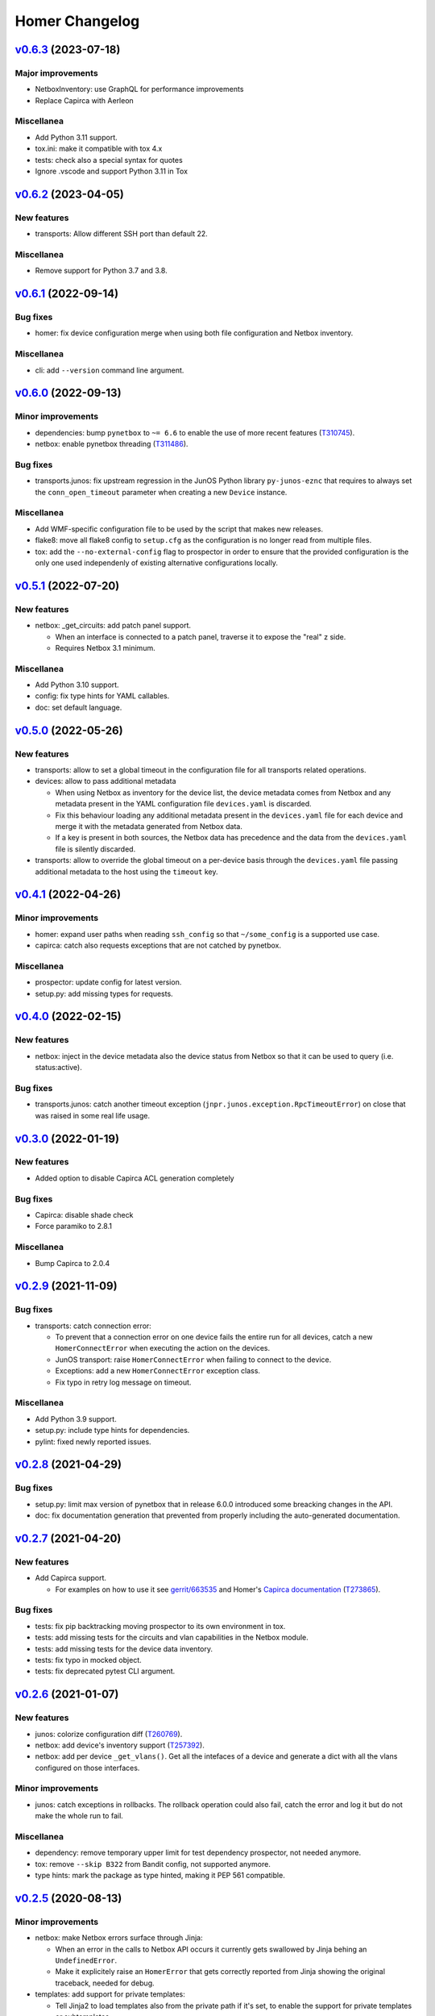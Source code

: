 Homer Changelog
---------------

`v0.6.3`_ (2023-07-18)
^^^^^^^^^^^^^^^^^^^^^^

Major improvements
""""""""""""""""""

* NetboxInventory: use GraphQL for performance improvements
* Replace Capirca with Aerleon

Miscellanea
"""""""""""

* Add Python 3.11 support.
* tox.ini: make it compatible with tox 4.x
* tests: check also a special syntax for quotes
* Ignore .vscode and support Python 3.11 in Tox


`v0.6.2`_ (2023-04-05)
^^^^^^^^^^^^^^^^^^^^^^

New features
""""""""""""

* transports: Allow different SSH port than default 22.

Miscellanea
"""""""""""

* Remove support for Python 3.7 and 3.8.

`v0.6.1`_ (2022-09-14)
^^^^^^^^^^^^^^^^^^^^^^

Bug fixes
"""""""""

* homer: fix device configuration merge when using both file configuration and Netbox inventory.

Miscellanea
"""""""""""

* cli: add ``--version`` command line argument.

`v0.6.0`_ (2022-09-13)
^^^^^^^^^^^^^^^^^^^^^^

Minor improvements
""""""""""""""""""

* dependencies: bump ``pynetbox`` to ``~= 6.6`` to enable the use of more recent features (`T310745`_).
* netbox: enable pynetbox threading (`T311486`_).

Bug fixes
"""""""""

* transports.junos: fix upstream regression in the JunOS Python library ``py-junos-eznc`` that requires to always set
  the ``conn_open_timeout`` parameter when creating a new ``Device`` instance.

Miscellanea
"""""""""""

* Add WMF-specific configuration file to be used by the script that makes new releases.
* flake8: move all flake8 config to ``setup.cfg`` as the configuration is no longer read from multiple files.
* tox: add the ``--no-external-config`` flag to prospector in order to ensure that the provided configuration is the
  only one used independenly of existing alternative configurations locally.

`v0.5.1`_ (2022-07-20)
^^^^^^^^^^^^^^^^^^^^^^

New features
""""""""""""

* netbox: _get_circuits: add patch panel support.

  * When an interface is connected to a patch panel, traverse it to expose the "real" z side.
  * Requires Netbox 3.1 minimum.

Miscellanea
"""""""""""

* Add Python 3.10 support.
* config: fix type hints for YAML callables.
* doc: set default language.

`v0.5.0`_ (2022-05-26)
^^^^^^^^^^^^^^^^^^^^^^

New features
""""""""""""

* transports: allow to set a global timeout in the configuration file for all transports related operations.
* devices: allow to pass additional metadata

  * When using Netbox as inventory for the device list, the device metadata comes from Netbox and any metadata present
    in the YAML configuration file ``devices.yaml`` is discarded.
  * Fix this behaviour loading any additional metadata present in the ``devices.yaml`` file for each device and merge
    it with the metadata generated from Netbox data.
  * If a key is present in both sources, the Netbox data has precedence and the data from the ``devices.yaml`` file is
    silently discarded.

* transports: allow to override the global timeout on a per-device basis through the ``devices.yaml`` file passing
  additional metadata to the host using the ``timeout`` key.

`v0.4.1`_ (2022-04-26)
^^^^^^^^^^^^^^^^^^^^^^

Minor improvements
""""""""""""""""""

* homer: expand user paths when reading ``ssh_config`` so that ``~/some_config`` is a supported use case.
* capirca: catch also requests exceptions that are not catched by pynetbox.

Miscellanea
"""""""""""

* prospector: update config for latest version.
* setup.py: add missing types for requests.

`v0.4.0`_ (2022-02-15)
^^^^^^^^^^^^^^^^^^^^^^

New features
""""""""""""

* netbox: inject in the device metadata also the device status from Netbox so that it can be used to query
  (i.e. status:active).

Bug fixes
"""""""""

* transports.junos: catch another timeout exception (``jnpr.junos.exception.RpcTimeoutError``) on close that was raised
  in some real life usage.

`v0.3.0`_ (2022-01-19)
^^^^^^^^^^^^^^^^^^^^^^

New features
""""""""""""

* Added option to disable Capirca ACL generation completely

Bug fixes
"""""""""

* Capirca: disable shade check
* Force paramiko to 2.8.1

Miscellanea
"""""""""""

* Bump Capirca to 2.0.4

`v0.2.9`_ (2021-11-09)
^^^^^^^^^^^^^^^^^^^^^^

Bug fixes
"""""""""

* transports: catch connection error:

  * To prevent that a connection error on one device fails the entire run for all devices, catch a new
    ``HomerConnectError`` when executing the action on the devices.
  * JunOS transport: raise ``HomerConnectError`` when failing to connect to the device.
  * Exceptions: add a new ``HomerConnectError`` exception class.
  * Fix typo in retry log message on timeout.

Miscellanea
"""""""""""

* Add Python 3.9 support.
* setup.py: include type hints for dependencies.
* pylint: fixed newly reported issues.

`v0.2.8`_ (2021-04-29)
^^^^^^^^^^^^^^^^^^^^^^

Bug fixes
"""""""""

* setup.py: limit max version of pynetbox that in release 6.0.0 introduced some breacking changes in the API.
* doc: fix documentation generation that prevented from properly including the auto-generated documentation.

`v0.2.7`_ (2021-04-20)
^^^^^^^^^^^^^^^^^^^^^^

New features
""""""""""""
* Add Capirca support.

  * For examples on how to use it see `gerrit/663535`_ and Homer's `Capirca documentation`_ (`T273865`_).

Bug fixes
"""""""""

* tests: fix pip backtracking moving prospector to its own environment in tox.
* tests: add missing tests for the circuits and vlan capabilities in the Netbox module.
* tests: add missing tests for the device data inventory.
* tests: fix typo in mocked object.
* tests: fix deprecated pytest CLI argument.

`v0.2.6`_ (2021-01-07)
^^^^^^^^^^^^^^^^^^^^^^

New features
""""""""""""

* junos: colorize configuration diff (`T260769`_).
* netbox: add device's inventory support (`T257392`_).
* netbox: add per device ``_get_vlans()``. Get all the intefaces of a device and generate a dict with all the vlans
  configured on those interfaces.

Minor improvements
""""""""""""""""""

* junos: catch exceptions in rollbacks. The rollback operation could also fail, catch the error and log it but do not
  make the whole run to fail.

Miscellanea
"""""""""""

* dependency: remove temporary upper limit for test dependency prospector, not needed anymore.
* tox: remove ``--skip B322`` from Bandit config, not supported anymore.
* type hints: mark the package as type hinted, making it PEP 561 compatible.

`v0.2.5`_ (2020-08-13)
^^^^^^^^^^^^^^^^^^^^^^

Minor improvements
""""""""""""""""""

* netbox: make Netbox errors surface through Jinja:

  * When an error in the calls to Netbox API occurs it currently gets swallowed by Jinja behing an ``UndefinedError``.
  * Make it explicitely raise an ``HomerError`` that gets correctly reported from Jinja showing the original traceback,
    needed for debug.

* templates: add support for private templates:

  * Tell Jinja2 to load templates also from the private path if it's set, to enable the support for private templates
    or subtemplates.

* netbox: add circuits support:

  * Pulls all the cables terminating on the target device to then find the circuits attached to those cables.

Miscellanea
"""""""""""
* setup.py: add upper limit to prospector version


`v0.2.4`_ (2020-06-22)
^^^^^^^^^^^^^^^^^^^^^^

Miscellanea
"""""""""""

* Packaging: define a standard ``homer_plugins`` name for the external plugins and explicitely exclude them from the
  PyPI packaging.
* Removed support for Python version 3.5 and 3.6.

`v0.2.3`_ (2020-06-11)
^^^^^^^^^^^^^^^^^^^^^^

Minor improvements
""""""""""""""""""

* Improve error catching (`T253795`_).

  * For the diff action catch all the errors directly in the transport in order to return a consistent success and
    diff result for each device, skipping as a result those with failure. In case of failure return ``None`` so that
    it can be distinguished from an empty diff and reported as such both in logging and in the output.
  * For the commit action let the exceptions raise in the transport and be catched and logged in the main ``Homer``
    class with the same effective result that any failing device is skipped without interrupting the whole run.
  * In both cases log also the traceback when the debug logging is enabled.

`v0.2.2`_ (2020-05-06)
^^^^^^^^^^^^^^^^^^^^^^

Bug Fixes
"""""""""

* netbox: adapt to new Netbox API

  * Netbox API starting with Netbox 2.8.0 have removed the choices API endpoint. Adapt the handling of the device
    status accordingly.


`v0.2.1`_ (2020-04-30)
^^^^^^^^^^^^^^^^^^^^^^

Minor improvements
""""""""""""""""""

* Add Python 3.8 support
* transports.junos: do not commit check on empty diff:

  * When performing a commit check, do not actually run the ``commit_check`` on the device if there is no diff.
  * In all cases perform a rollback, even on empty diff.

`v0.2.0`_ (2020-04-06)
^^^^^^^^^^^^^^^^^^^^^^

New features
""""""""""""

* Handle commit abort separately (`T244362`_).

  * Introduce a new ``HomerAbortError`` exception to specifically handle cases in which the user explicitely aborted
    a write operation.
  * In the commit callback raise an ``HomerAbortError`` exception when the user abort the commit or reach the limit of
    invalid replies.

* transports.junos: retry when a timeout occurs during commits (`T244363`_).
* transports.junos: handle timeouts separately (`T244363`_).

  * Handle the ``RpcTimeoutError`` junos exception separately to avoid to have a full stacktrace in the logs as it's a
    normal failure scenario.
  * Handle the ``TimeoutExpiredError`` ncclient exception separately to avoid failures when calling ``close()``.

* allow overriding the ``ssh_config`` path in homer's config.
* plugins: initial implementation for Netbox data.

  * Allow to specify via configuration a Python module to load as a plugin for the Netbox data gathering.
  * When configured the plugin class is dynamically loaded and exposed to the templates as netbox.device_plugin.
  * It is basically the same implementation of ``NetboxDeviceData`` but allows for any specific selection of data from
    Netbox that is not generic enough to be included in Homer itself.

* commit: do not ``commit_check`` on initial empty diff.

  * As a consequence of commit ``1edb7c2`` if a device have an empty diff and a commit is run on it, it will run a
    ``commit_check`` anyway. Avoid this situation skipping the whole operation if at the first attempt the diff is
    empty.
  * In case of enough timeouts that don't allow Homer to complete the commit operation within the same run, the
    automatic rollback should be waited before retrying, otherwise the device will just be skipped.
  * To achieve this, passing the attempt number to all the operation callbacks, also if it's currently only used in
    the commit one to keep the same interface for all of them.

* diff: allow to omit the actual diff.

  * Add the ``-o/--omit-diff`` option to the ``diff`` sub-command to allow to omit the actual diff for security reasons
    if the diff results will be used for monitoring/alarming purposes, as the diff might contain sensitive data.

* diff: use different exit code if there is a diff (`T249224`_).

  * To allow to run automatic checks on outstanding diffs between the devices running configuration and the one defined
    in Homer's config and templates, make the diff command to return a different exit code when successfull but there
    is any diff.
  * In case of failure the failure exit code will prevail.

* netbox: silently skip devices without platform.

  * Some devices might not be reachable by default because not managed. Allow to more silently skip those (debug level
    logging only) if they are missing both the FQDN and the Platform in Netbox.

Minor improvements
""""""""""""""""""

* Sort deviced by FQDN
* netbox: skip virtual chassis devices without a domain field set, as they would not be reachable.

Miscellanea
"""""""""""

* examples: add comments to example config
* config: complete test coverage
* doc: fix example ``config.yaml`` indentation
* gitignore: add ``/plugins`` to gitignore to be able to link a plugin directory from other locations in a local
  checkout.

`v0.1.1`_ (2019-12-17)
^^^^^^^^^^^^^^^^^^^^^^

* Make the transport username configurable


`v0.1.0`_ (2019-12-17)
^^^^^^^^^^^^^^^^^^^^^^

* First release (`T228388`_).

.. _`Capirca documentation`: https://wikitech.wikimedia.org/wiki/Homer#Capirca_(ACL_generation)

.. _`gerrit/663535`: https://gerrit.wikimedia.org/r/c/operations/homer/public/+/663535

.. _`T228388`: https://phabricator.wikimedia.org/T228388
.. _`T244362`: https://phabricator.wikimedia.org/T244362
.. _`T244363`: https://phabricator.wikimedia.org/T244363
.. _`T249224`: https://phabricator.wikimedia.org/T249224
.. _`T253795`: https://phabricator.wikimedia.org/T253795
.. _`T257392`: https://phabricator.wikimedia.org/T257392
.. _`T260769`: https://phabricator.wikimedia.org/T260769
.. _`T273865`: https://phabricator.wikimedia.org/T273865
.. _`T310745`: https://phabricator.wikimedia.org/T310745
.. _`T311486`: https://phabricator.wikimedia.org/T311486
.. _`T310577`: https://phabricator.wikimedia.org/T310577
.. _`T337082`: https://phabricator.wikimedia.org/T337082

.. _`v0.1.0`: https://github.com/wikimedia/operations-software-homer/releases/tag/v0.1.0
.. _`v0.1.1`: https://github.com/wikimedia/operations-software-homer/releases/tag/v0.1.1
.. _`v0.2.0`: https://github.com/wikimedia/operations-software-homer/releases/tag/v0.2.0
.. _`v0.2.1`: https://github.com/wikimedia/homer/releases/tag/v0.2.1
.. _`v0.2.2`: https://github.com/wikimedia/homer/releases/tag/v0.2.2
.. _`v0.2.3`: https://github.com/wikimedia/homer/releases/tag/v0.2.3
.. _`v0.2.4`: https://github.com/wikimedia/homer/releases/tag/v0.2.4
.. _`v0.2.5`: https://github.com/wikimedia/homer/releases/tag/v0.2.5
.. _`v0.2.6`: https://github.com/wikimedia/homer/releases/tag/v0.2.6
.. _`v0.2.7`: https://github.com/wikimedia/homer/releases/tag/v0.2.7
.. _`v0.2.8`: https://github.com/wikimedia/homer/releases/tag/v0.2.8
.. _`v0.2.9`: https://github.com/wikimedia/homer/releases/tag/v0.2.9
.. _`v0.3.0`: https://github.com/wikimedia/homer/releases/tag/v0.3.0
.. _`v0.4.0`: https://github.com/wikimedia/homer/releases/tag/v0.4.0
.. _`v0.4.1`: https://github.com/wikimedia/homer/releases/tag/v0.4.1
.. _`v0.5.0`: https://github.com/wikimedia/homer/releases/tag/v0.5.0
.. _`v0.5.1`: https://github.com/wikimedia/homer/releases/tag/v0.5.1
.. _`v0.6.0`: https://github.com/wikimedia/homer/releases/tag/v0.6.0
.. _`v0.6.1`: https://github.com/wikimedia/homer/releases/tag/v0.6.1
.. _`v0.6.2`: https://github.com/wikimedia/homer/releases/tag/v0.6.2
.. _`v0.6.3`: https://github.com/wikimedia/homer/releases/tag/v0.6.3
